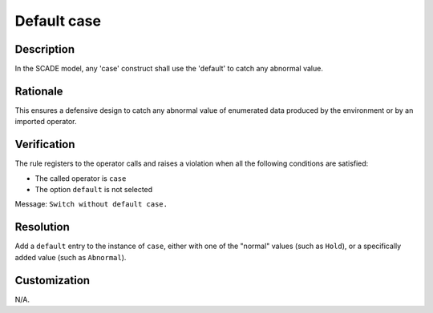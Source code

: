 .. index:: single: Default case

Default case
============

.. rule::
   :filename: default_case.py
   :class: DefaultCase
   :id: id_0012
   :reference: SDR-39
   :kind: generic
   :tags: case

   Case default checked

Description
--------------
In the SCADE model, any 'case' construct shall use the 'default' to catch any abnormal value.

Rationale
--------------
This ensures a defensive design to catch any abnormal value of enumerated data produced by the environment or by an imported operator.

Verification
--------------
The rule registers to the operator calls and raises a violation when all the following conditions are satisfied:

* The called operator is ``case``
* The option ``default`` is not selected

Message: ``Switch without default case.``

Resolution
--------------
Add a ``default`` entry to the instance of ``case``, either with one of the "normal" values (such as ``Hold``), or a specifically added value (such as ``Abnormal``).

Customization
--------------
N/A.
